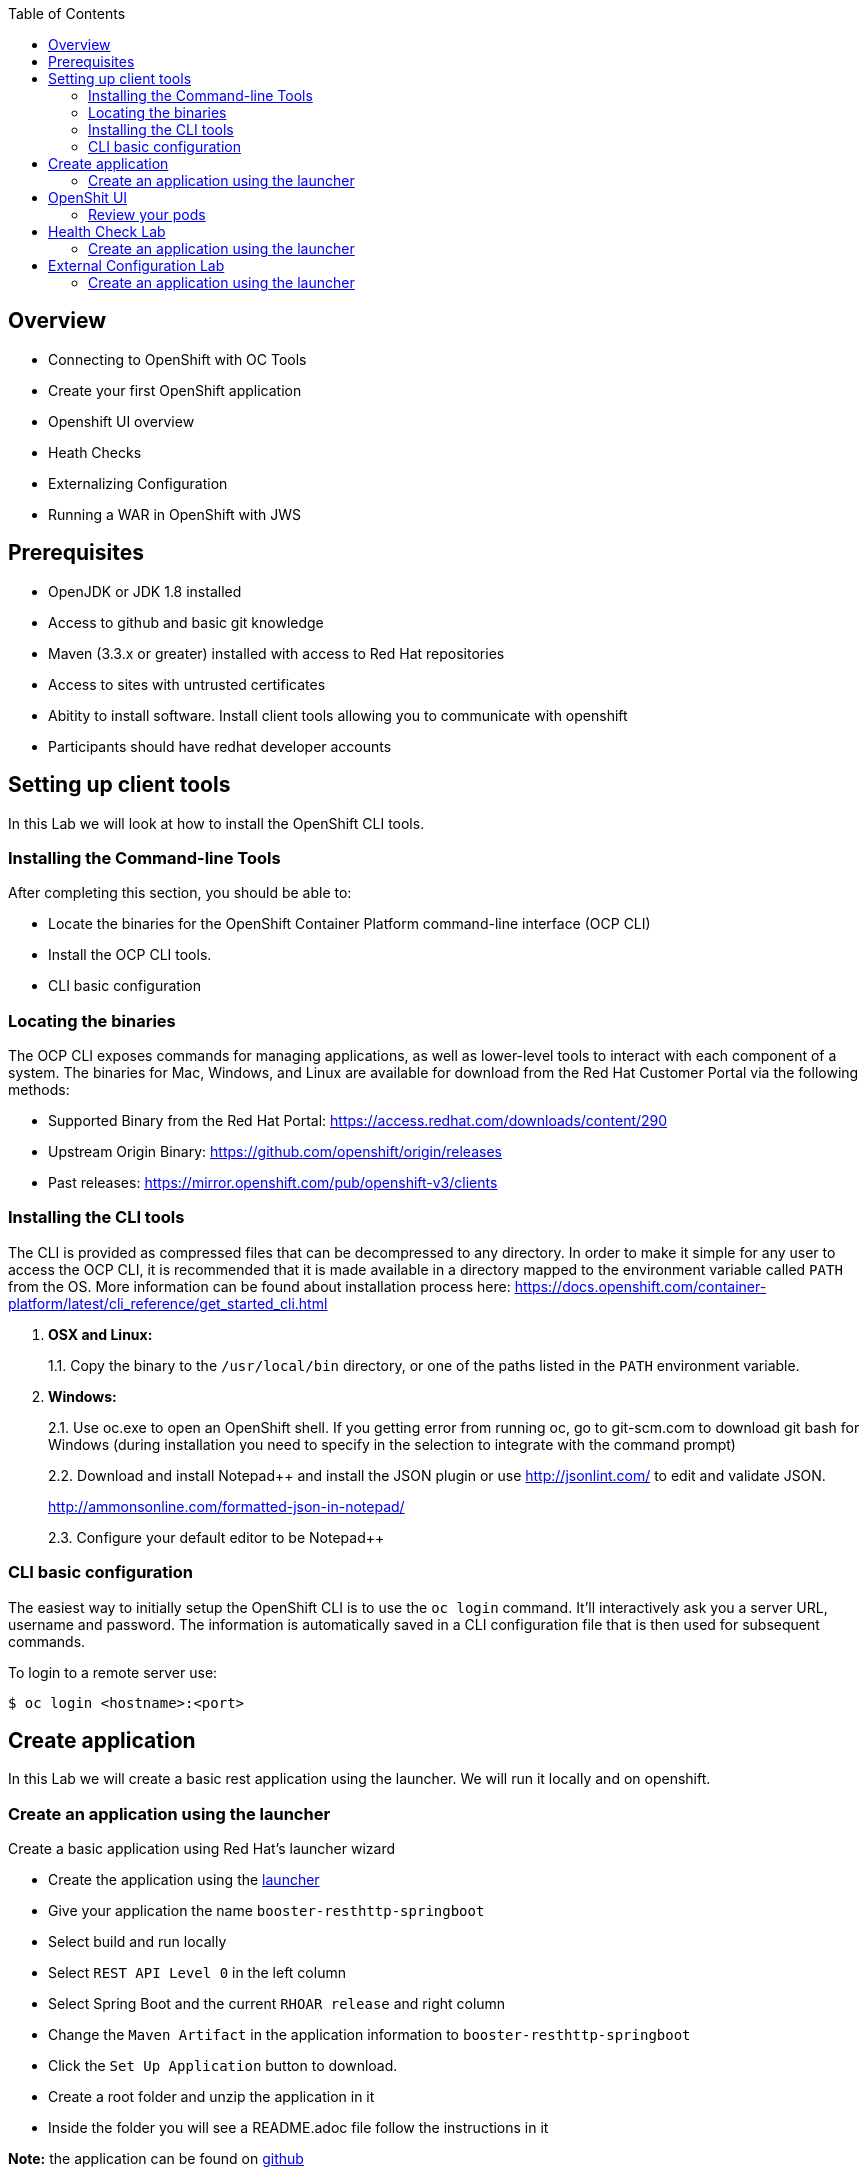:toc:

== Overview

* Connecting to OpenShift with OC Tools
* Create your first OpenShift application
* Openshift UI overview 
* Heath Checks 
* Externalizing Configuration
* Running a WAR in OpenShift with JWS

== Prerequisites

* OpenJDK or JDK 1.8 installed
* Access to github and basic git knowledge
* Maven (3.3.x or greater) installed with access to Red Hat repositories
* Access to sites with untrusted certificates
* Abitity to install software.  Install client tools allowing you to communicate with openshift
* Participants should have redhat developer accounts

== Setting up client tools

In this Lab we will look at how to install the OpenShift CLI tools.

=== Installing the Command-line Tools

After completing this section, you should be able to:

* Locate the binaries for the OpenShift Container Platform command-line
interface (OCP CLI)
* Install the OCP CLI tools.
* CLI basic configuration

=== Locating the binaries

The OCP CLI exposes commands for managing applications, as well as
lower-level tools to interact with each component of a system. The
binaries for Mac, Windows, and Linux are available for download from the
Red Hat Customer Portal via the following methods:

* Supported Binary from the Red Hat Portal: https://access.redhat.com/downloads/content/290
* Upstream Origin Binary: https://github.com/openshift/origin/releases
* Past releases: https://mirror.openshift.com/pub/openshift-v3/clients

=== Installing the CLI tools 

The CLI is provided as compressed files that can be decompressed to any
directory. In order to make it simple for any user to access the OCP
CLI, it is recommended that it is made available in a directory mapped
to the environment variable called `PATH` from the OS. More information
can be found about installation process here:
https://docs.openshift.com/container-platform/latest/cli_reference/get_started_cli.html

1.  *OSX and Linux:*
+
1.1. Copy the binary to the `/usr/local/bin` directory, or one of the
paths listed in the `PATH` environment variable.
2.  *Windows:*
+
2.1. Use oc.exe to open an OpenShift shell. If you getting error from
running oc, go to git-scm.com to download git bash for Windows (during
installation you need to specify in the selection to integrate with the
command prompt)
+
2.2. Download and install Notepad++ and install the JSON plugin or use
http://jsonlint.com/ to edit and validate JSON.
+
http://ammonsonline.com/formatted-json-in-notepad/
+
2.3. Configure your default editor to be Notepad++

=== CLI basic configuration

The easiest way to initially setup the OpenShift CLI is to use the
`oc login` command. It’ll interactively ask you a server URL, username
and password. The information is automatically saved in a CLI
configuration file that is then used for subsequent commands.

To login to a remote server use:

[source,shell]
----
$ oc login <hostname>:<port>
----

== Create application

In this Lab we will create a basic rest application using the launcher.  We will run it locally and on openshift.

=== Create an application using the launcher

Create a basic application using Red Hat's launcher wizard

* Create the application using the https://developers.redhat.com/launch/wizard[launcher]
* Give your application the name `booster-resthttp-springboot`
* Select build and run locally
* Select `REST API Level 0`  in the left column
* Select Spring Boot and the current `RHOAR release` and right column
* Change the `Maven Artifact` in the application information to `booster-resthttp-springboot`
* Click the `Set Up Application` button to download.
* Create a root folder and unzip the application in it
* Inside the folder you will see a README.adoc file 
follow the instructions in it

*Note:* the application can be found on https://github.com/craigivy/cloud-native-fundamentals/tree/master/3-create-application[github]

== OpenShit UI

In this Lab we will walk through the openshift UI base on the service you created in the previous step

=== Review your pods

* Log into the openshift UI
* Select your project from the list on the right
* In the `Builds > Builds` section, notice the build you created earlier
* In the `Builds > Images` section, notice the image you created
* In the `Applications > Services` section notice the service you create
* In the `Applications > Routes` section notice the service you create
* Go to the `Overview` section, click on the pod that was created
* Click on the logs tab notice you will see a familar set of logs.
* Click on the terminal tab and run the commands, notice the uber jar is in the container and its process is running

[source,shell]
----
$ ls /deployments
$ ps -ef
----

== Health Check Lab

In this Lab we use an application from the launcher to show the value of the health check.

=== Create an application using the launcher

Create a basic application using Red Hat's launcher wizard

* Create the application using the https://developers.redhat.com/launch/wizard[launcher]
* Give your application the name `booster-health-check-spr`
* Select build and run locally
* Select `Health Check`  in the left column
* Select Spring Boot and the current `RHOAR release` and right column
* Change the `Maven Artifact` in the application information to `booster-health-check-spr`
* Click the `Set Up Application` button to download.
* Create a root folder and unzip the application in it

* Inside the folder you will see a README.adoc file 
follow the instructions in it

*Note:* the application can be found on https://github.com/craigivy/cloud-native-fundamentals/tree/master/5-health[github]

== External Configuration Lab

In this Lab we use an application from the launcher to demonstrate how configmaps can be used to externalize configuration

=== Create an application using the launcher

Create a basic application using Red Hat's launcher wizard

* Create the application using the https://developers.redhat.com/launch/wizard[launcher]
* Give your application the name `booster-configmap-spring-boot`
* Select build and run locally
* Select `Externalized Configuration`  in the left column
* Select Spring Boot and the current `RHOAR release` and right column
* Verify the `Maven Artifact` in the application information is set to `booster-configmap-spring-boot`
* Click the `Set Up Application` button to download.
* Create a root folder and unzip the application in it

* Inside the folder you will see a README.adoc file 
follow the instructions in it

*Note:* the application can be found on https://github.com/craigivy/cloud-native-fundamentals/tree/master/6-config[github]

